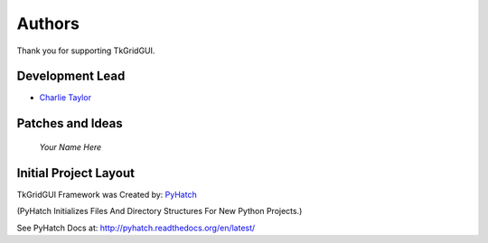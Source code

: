 

Authors
=======

Thank you for supporting TkGridGUI.

Development Lead
----------------

* `Charlie Taylor <https://github.com/sonofeft>`_

Patches and Ideas
-----------------

 *Your Name Here*

Initial Project Layout
----------------------

TkGridGUI Framework was Created by: `PyHatch <http://pyhatch.readthedocs.org/en/latest/>`_ 

(PyHatch Initializes Files And Directory Structures For New Python Projects.)

See PyHatch Docs at: `<http://pyhatch.readthedocs.org/en/latest/>`_
